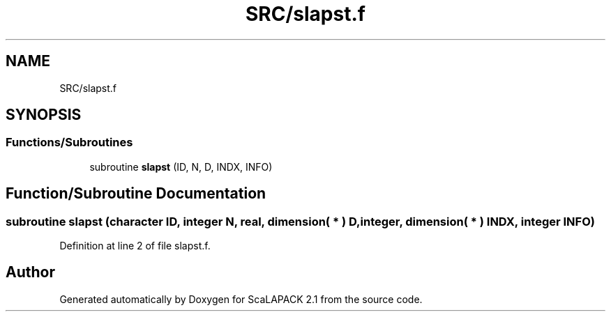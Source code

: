 .TH "SRC/slapst.f" 3 "Sat Nov 16 2019" "Version 2.1" "ScaLAPACK 2.1" \" -*- nroff -*-
.ad l
.nh
.SH NAME
SRC/slapst.f
.SH SYNOPSIS
.br
.PP
.SS "Functions/Subroutines"

.in +1c
.ti -1c
.RI "subroutine \fBslapst\fP (ID, N, D, INDX, INFO)"
.br
.in -1c
.SH "Function/Subroutine Documentation"
.PP 
.SS "subroutine slapst (character ID, integer N, real, dimension( * ) D, integer, dimension( * ) INDX, integer INFO)"

.PP
Definition at line 2 of file slapst\&.f\&.
.SH "Author"
.PP 
Generated automatically by Doxygen for ScaLAPACK 2\&.1 from the source code\&.
